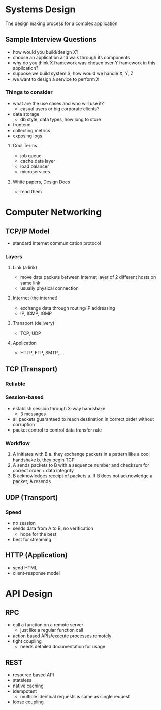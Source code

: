 * Systems Design
The design making process for a complex application

** Sample Interview Questions
- how would you build/design X?
- choose an application and walk through its components
- why do you think X framework was chosen over Y framework in this application?
- suppose we build system S, how would we handle X, Y, Z
- we want to design a service to perform X

*** Things to consider
- what are the use cases and who will use it?
  - casual users or big corporate clients?
- data storage
  - db style, data types, how long to store
- frontend
- collecting metrics
- exposing logs

**** Cool Terms
- job queue
- cache data layer
- load balancer
- microservices

**** White papers, Design Docs
- read them

* Computer Networking
** TCP/IP Model
- standard internet communication protocol
*** Layers
**** Link (a link)
- move data packets between Internet layer of 2 different hosts on same link
- usually physical connection
**** Internet (the internet)
- exchange data through routing/IP addressing
- IP, ICMP, IGMP
**** Transport (delivery)
- TCP, UDP
**** Application
- HTTP, FTP, SMTP, ...
** TCP (Transport)
*** Reliable
*** Session-based
- establish session through 3-way handshake
  - 3 messages
- all packets guaranteed to reach destination in correct order without corruption
- packet control to control data transfer rate
*** Workflow
1. A initiates with B
   a. they exchange packets in a pattern like a cool handshake
   b. they begin TCP
2. A sends packets to B with a sequence number and checksum for correct order + data integrity
3. B acknowledges receipt of packets
   a. If B does not acknowledge a packet, A resends
** UDP (Transport)
*** Speed
- no session
- sends data from A to B, no verification
  - hope for the best
- best for streaming
** HTTP (Application)
- send HTML
- client-response model

* API Design
** RPC
- call a function on a remote server
  + just like a regular function call
- action based APIs/execute processes remotely
- tight coupling
  + needs detailed documentation for usage
** REST
- resource based API
- stateless
- native caching
- idempotent
  - multiple identical requests is same as single request
- loose coupling
